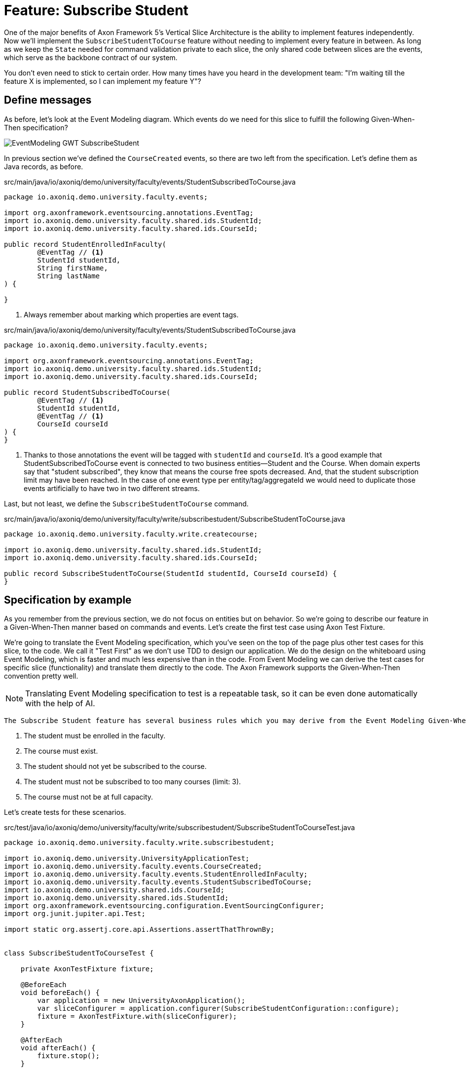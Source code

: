 
= Feature: Subscribe Student

One of the major benefits of Axon Framework 5's Vertical Slice Architecture is the ability to implement features independently.
Now we'll implement the `SubscribeStudentToCourse` feature without needing to implement every feature in between.
As long as we keep the `State` needed for command validation private to each slice, the only shared code between slices are the events, which serve as the backbone contract of our system.

You don't even need to stick to certain order. How many times have you heard in the development team: "I'm waiting till the feature X is implemented, so I can implement my feature Y"?


== Define messages

As before, let's look at the Event Modeling diagram.
Which events do we need for this slice to fulfill the following Given-When-Then specification?

image::EventModeling_GWT_SubscribeStudent.png[]

In previous section we've defined the `CourseCreated` events, so there are two left from the specification.
Let's define them as Java records, as before.

[source,java]
.src/main/java/io/axoniq/demo/university/faculty/events/StudentSubscribedToCourse.java
----
package io.axoniq.demo.university.faculty.events;

import org.axonframework.eventsourcing.annotations.EventTag;
import io.axoniq.demo.university.faculty.shared.ids.StudentId;
import io.axoniq.demo.university.faculty.shared.ids.CourseId;

public record StudentEnrolledInFaculty(
        @EventTag // <1>
        StudentId studentId,
        String firstName,
        String lastName
) {

}
----

<.> Always remember about marking which properties are event tags.

[source,java]
.src/main/java/io/axoniq/demo/university/faculty/events/StudentSubscribedToCourse.java
----
package io.axoniq.demo.university.faculty.events;

import org.axonframework.eventsourcing.annotations.EventTag;
import io.axoniq.demo.university.faculty.shared.ids.StudentId;
import io.axoniq.demo.university.faculty.shared.ids.CourseId;

public record StudentSubscribedToCourse(
        @EventTag // <1>
        StudentId studentId,
        @EventTag // <1>
        CourseId courseId
) {
}
----

<.> Thanks to those annotations the event will be tagged with `studentId` and `courseId`.
It's a good example that StudentSubscribedToCourse event is connected to two business entities—Student and the Course.
When domain experts say that "student subscribed", they know that means the course free spots decreased. And, that the student subscription limit may have been reached.
In the case of one event type per entity/tag/aggregateId we would need to duplicate those events artificially to have two in two different streams.

Last, but not least, we define the `SubscribeStudentToCourse` command.

[source,java]
.src/main/java/io/axoniq/demo/university/faculty/write/subscribestudent/SubscribeStudentToCourse.java
----
package io.axoniq.demo.university.faculty.write.createcourse;

import io.axoniq.demo.university.faculty.shared.ids.StudentId;
import io.axoniq.demo.university.faculty.shared.ids.CourseId;

public record SubscribeStudentToCourse(StudentId studentId, CourseId courseId) {
}
----

== Specification by example

As you remember from the previous section, we do not focus on entities but on behavior.
So we're going to describe our feature in a Given-When-Then manner based on commands and events.
Let's create the first test case using Axon Test Fixture.

We're going to translate the Event Modeling specification, which you've seen on the top of the page plus other test cases for this slice, to the code.
We call it "Test First" as we don't use TDD to design our application.
We do the design on the whiteboard using Event Modeling, which is faster and much less expensive than in the code.
From Event Modeling we can derive the test cases for specific slice (functionality) and translate them directly to the code.
The Axon Framework supports the Given-When-Then convention pretty well.

NOTE: Translating Event Modeling specification to test is a repeatable task, so it can be even done automatically with the help of AI.

 The Subscribe Student feature has several business rules which you may derive from the Event Modeling Given-When-Then specifications:

1. The student must be enrolled in the faculty.
2. The course must exist.
3. The student should not yet be subscribed to the course.
4. The student must not be subscribed to too many courses (limit: 3).
5. The course must not be at full capacity.

Let's create tests for these scenarios.

[source,java]
.src/test/java/io/axoniq/demo/university/faculty/write/subscribestudent/SubscribeStudentToCourseTest.java
----
package io.axoniq.demo.university.faculty.write.subscribestudent;

import io.axoniq.demo.university.UniversityApplicationTest;
import io.axoniq.demo.university.faculty.events.CourseCreated;
import io.axoniq.demo.university.faculty.events.StudentEnrolledInFaculty;
import io.axoniq.demo.university.faculty.events.StudentSubscribedToCourse;
import io.axoniq.demo.university.shared.ids.CourseId;
import io.axoniq.demo.university.shared.ids.StudentId;
import org.axonframework.eventsourcing.configuration.EventSourcingConfigurer;
import org.junit.jupiter.api.Test;

import static org.assertj.core.api.Assertions.assertThatThrownBy;


class SubscribeStudentToCourseTest {

    private AxonTestFixture fixture;

    @BeforeEach
    void beforeEach() {
        var application = new UniversityAxonApplication();
        var sliceConfigurer = application.configurer(SubscribeStudentConfiguration::configure);
        fixture = AxonTestFixture.with(sliceConfigurer);
    }

    @AfterEach
    void afterEach() {
        fixture.stop();
    }

    @Test
    void successfulSubscription() {
        var courseId = CourseId.random();
        var studentId = StudentId.random();

        fixture.given()
                .event(new StudentEnrolledInFaculty(studentId, "Mateusz", "Nowak"))
                .event(new CourseCreated(courseId, "Axon Framework 5: Be a PRO", 2))
                .when()
                .command(new SubscribeStudentToCourse(studentId, courseId))
                .then()
                .events(new StudentSubscribedToCourse(studentId, courseId));
    }

    @Test
    void studentAlreadySubscribed() {
        var courseId = CourseId.random();
        var studentId = StudentId.random();

        fixture.given()
                .event(new StudentEnrolledInFaculty(studentId, "Allard", "Buijze"))
                .event(new CourseCreated(courseId, "Axon Framework 5: Be a PRO", 2))
                .event(new StudentSubscribedToCourse(studentId, courseId))
                .when()
                .command(new SubscribeStudentToCourse(studentId, courseId))
                .then()
                .exceptionSatisfies(thrown -> assertThat(thrown)
                        .hasMessageContaining("Student already subscribed to this course")
                );
    }

    @Test
    void studentAlreadySubscribedAnotherCourse() {
        var courseId = CourseId.random();
        var anotherCourseId = CourseId.random();
        var studentId = StudentId.random();

        fixture.given()
                .event(new StudentEnrolledInFaculty(studentId, "Allard", "Buijze"))
                .event(new CourseCreated(courseId, "Axon Framework 5: Be a PRO", 2))
                .event(new StudentSubscribedToCourse(studentId, anotherCourseId))
                .when()
                .command(new SubscribeStudentToCourse(studentId, courseId))
                .then()
                .events(new StudentSubscribedToCourse(studentId, courseId));
    }

    @Test
    void studentSubscribedIfAnotherOneAlreadySubscribed() {
        var courseId = CourseId.random();
        var studentId = StudentId.random();
        var anotherStudentId = StudentId.random();

        fixture.given()
                .event(new StudentEnrolledInFaculty(studentId, "Allard", "Buijze"))
                .event(new StudentEnrolledInFaculty(anotherStudentId, "Marc", "Gathier"))
                .event(new CourseCreated(courseId, "Axon Framework 5: Be a PRO", 2))
                .event(new StudentSubscribedToCourse(anotherStudentId, courseId))
                .when()
                .command(new SubscribeStudentToCourse(studentId, courseId))
                .then()
                .events(new StudentSubscribedToCourse(studentId, courseId));
    }

    @Test
    void courseFullyBooked() {
        var courseId = CourseId.random();
        var student1Id = StudentId.random();
        var student2Id = StudentId.random();
        var student3Id = StudentId.random();

        fixture.given()
                .event(new StudentEnrolledInFaculty(student1Id, "Mateusz", "Nowak"))
                .event(new StudentEnrolledInFaculty(student2Id, "Steven", "van Beelen"))
                .event(new StudentEnrolledInFaculty(student3Id, "Mitchell", "Herrijgers"))
                .event(new CourseCreated(courseId, "Event Sourcing Masterclass", 2))
                .event(new StudentSubscribedToCourse(student1Id, courseId))
                .event(new StudentSubscribedToCourse(student2Id, courseId))
                .when()
                .command(new SubscribeStudentToCourse(student3Id, courseId))
                .then()
                .exceptionSatisfies(thrown -> assertThat(thrown)
                        .hasMessageContaining("Course is fully booked")
                );
    }

    @Test
    void studentSubscribedToTooManyCourses() {
        var studentId = StudentId.random();
        var course1Id = CourseId.random();
        var course2Id = CourseId.random();
        var course3Id = CourseId.random();
        var targetCourseId = CourseId.random();

        fixture.given()
                .event(new StudentEnrolledInFaculty(studentId, "Milan", "Savic"))
                .event(new CourseCreated(targetCourseId, "Programming", 10))
                .event(new CourseCreated(course1Id, "Course 1", 10))
                .event(new CourseCreated(course2Id, "Course 2", 10))
                .event(new CourseCreated(course3Id, "Course 3", 10))
                .event(new StudentSubscribedToCourse(studentId, course1Id))
                .event(new StudentSubscribedToCourse(studentId, course2Id))
                .event(new StudentSubscribedToCourse(studentId, course3Id))
                .when()
                .command(new SubscribeStudentToCourse(studentId, targetCourseId))
                .then()
                .noEvents()
                .exceptionSatisfies(thrown -> assertThat(thrown)
                        .hasMessageContaining("Student subscribed to too many courses")
                );
    }
}
----

These tests demonstrate the behavior we want to implement, checking both successful and error cases.
For these tests we need to implement the command handler for `SubscribeStudentToCourse` command.
As you've seen before, for the behavior which is based on some state (so we have something in a Given phase of the test), we need to have State for our command handler to validate commands against it.
Let's make it right away!

[source,java]
.src/main/java/io/axoniq/demo/university/faculty/write/subscribestudent/SubscribeStudentToCourse.java
----
package io.axoniq.demo.university.faculty.write.subscribestudent;

class SubscribeStudentToCourseCommandHandler {

    private static final int MAX_COURSES_PER_STUDENT = 3; // <1>

    @CommandHandler
    void handle(
            SubscribeStudentToCourse command,
            @InjectEntity State state, // <2>
            EventAppender eventAppender
    ) {
        var events = decide(command, state); // <3>
        eventAppender.append(events); // <4>
    }

    private List<StudentSubscribedToCourse> decide(SubscribeStudentToCourse command, State state) {
        // Check business rules implementation will be added in the following sections
        return List.of(new StudentSubscribedToCourse(command.studentId(), command.courseId()));
    }

    @EventSourcedEntity // <5>
    static class State {
        // State definition will be built incrementally in the following sections
    }

}
----

<1> For the sample simplicity, we hardcoded the maximum number of courses per student.
Each student can subscribe up to 3 courses at the same time.
<2> We use `@InjectEntity` to inject the state object.
<3> This is your domain model invocation.
You may keep it in the command handler as on the example or make the function unaware of the infrastructure like Axon Framework.
This function resembles the `Decider` pattern.
<4> We use the `EventAppender` to stage events to be published after the successful command handling.
<5> Before we defined a `tagKey` in `@EventSourcedEntity` annotation. Now we cannot do that, because we require events about every subscription of a student and every subscription to the course. So we have multiple business concepts related to a business process!
In a few paragraphs you will see how to do that with the `EventCriteria` API.


We always need a single, unique identifier to load the state, because the `@InjectEntity` annotation needs to know how to identify the entity to load.
In this case it's more challenging, because the `SubscribeStudentToCourse` business process is identified by the command type and also the `courseId` and `studentId`.
When you subscribe to the course and want to validate the business rules, you need to be aware of all the subscriptions for the given course and all subscriptions for the given student.
Hence, similar to traditional databases, we need to introduce a type for composite key to identify the entity.
We're going to use the `SubscriptionId` class and define it as an `TargetEntityId` in the `SubscribeStudentToCourse` command.

[source,java]
.src/main/java/io/axoniq/demo/university/faculty/write/subscribestudent/SubscriptionId.java
----
package io.axoniq.demo.university.faculty.write.subscribestudent;

import io.axoniq.demo.university.faculty.shared.ids.CourseId;
import io.axoniq.demo.university.faculty.shared.ids.StudentId;

record SubscriptionId(CourseId courseId, StudentId studentId) {

}

----

[source,java]
.src/main/java/io/axoniq/demo/university/faculty/write/subscribestudent/SubscribeStudentToCourse.java
----
package io.axoniq.demo.university.faculty.write.createcourse;

import io.axoniq.demo.university.faculty.shared.ids.StudentId;
import io.axoniq.demo.university.faculty.shared.ids.CourseId;

public record SubscribeStudentToCourse(StudentId studentId, CourseId courseId) {

    @TargetEntityId
    private SubscriptionId subscriptionId() { // <1>
        return new SubscriptionId(courseId, studentId);
    }

}
----
<1> The `@TargetEntityId` annotated method/property can even be  private, because it's just for internal usage for the Axon Framework.
Based on the `SubscriptionId` we can load the events to build the `State` object. 
We will use the value to define the `EventCriteria` later in this section.

As you can see, there are two parts left to implement in the `SubscribeStudentToCourseCommandHandler` code.
Now we need to validate the business rules, and there are quite a few of them.
The student can subscribe to a course only if they adhere to the domain invariants of the operation.
We will list them along with the assertion function, as well as show what's needed in the State object to validate them.

**Rule #1: The student is enrolled in the faculty **

When a student is enrolled in the faculty it has an assigned `StudentId`, so we add it to the State:

[source,java]
.src/main/java/io/axoniq/demo/university/faculty/write/subscribestudent/SubscribeStudentToCourse.java
----
class SubscribeStudentToCourseCommandHandler {

    // rest omitted for brevity

    @EventSourcedEntity
    static class State {

        private StudentId studentId;

        @EntityCreator
        public State() {
        }

        @EventSourcingHandler
        void evolve(StudentEnrolledInFaculty event) {
            this.studentId = event.studentId();
        }
    }

}
----

In the business rule assertion function, we throw an exception if the rule is not satisfied.
This is a different approach from what we used in the `CreateCourse` feature, where we returned an empty list of events when a business rule was violated.
This error will bubble up as a result of the command to the client.

[source,java]
.src/main/java/io/axoniq/demo/university/faculty/write/subscribestudent/SubscribeStudentToCourse.java
----
class SubscribeStudentToCourseCommandHandler {

    // rest omitted for brevity

    private void assertStudentEnrolledInFaculty(State state) {
        var studentId = state.studentId;
        if (studentId == null) {
            throw new RuntimeException("Student with given id never enrolled the faculty");
        }
    }

}
----

**Rule #2: The course is created **
**Rule #3: The student is not already subscribed to the course **
**Rule #4: The student is not subscribed to too many courses (max 3) **
**Rule #5: The course is not fully booked (based on course capacity) **


We're going to implement all the remaining rules at once.
What else do we need in the `State` object to validate them?
Definitely not the course name, because it has nothing to do with the business rules, so we don't handle, even don't load events like `CourseRenamed` in order to process the command.

What we'd like to introduce is the minimal set of data we needed to be able to accept or reject the command.
It's the same rule of thumb that you use while designing DDD Aggregates.

So we are going to derive:

* for Student: `alreadySubscribed` and `noOfCoursesStudentSubscribed` from `StudentSubscribedToCourse` and `StudentUnsubscribedFromCourse` events.
* for Course: `courseCapacity` and `noOfStudentsSubscribedToCourse` from `CourseCreated`, `CourseCapacityChanged`, `StudentSubscribedToCourse` and `StudentUnsubscribedFromCourse` events.

[source,java]
.src/main/java/io/axoniq/demo/university/faculty/write/subscribestudent/SubscribeStudentToCourse.java
----
class SubscribeStudentToCourseCommandHandler {

    // rest omitted for brevity

    @EventSourcedEntity
    static class State {

        private CourseId courseId;
        private int courseCapacity = 0;
        private int noOfStudentsSubscribedToCourse = 0;

        private StudentId studentId;
        private int noOfCoursesStudentSubscribed = 0;
        private boolean alreadySubscribed = false;

        @EntityCreator
        public State() {
        }

        // other handlers added previously omitted for brevity

        @EventSourcingHandler
        void evolve(CourseCreated event) { // <1>
            this.courseId = event.courseId();
            this.courseCapacity = event.capacity();
        }

        @EventSourcingHandler
        void evolve(CourseCapacityChanged event) { // <2>
            this.courseCapacity = event.capacity();
        }

        @EventSourcingHandler
        void evolve(StudentSubscribedToCourse event) { // <3>
            var subscribingStudentId = event.studentId();
            var subscribedCourseId = event.courseId();
            if (subscribedCourseId.equals(courseId)) { // <4>
                noOfStudentsSubscribedToCourse++;
            }
            if (subscribingStudentId.equals(studentId)) { // <5>
                noOfCoursesStudentSubscribed++;
            }
            if (subscribingStudentId.equals(studentId) && subscribedCourseId.equals(courseId)) { // <6>
                alreadySubscribed = true;
            }
        }

        @EventSourcingHandler
        void evolve(StudentUnsubscribedFromCourse event) { // <7>
            var subscribingStudentId = event.studentId();
            var subscribedCourseId = event.courseId();
            if(subscribedCourseId.equals(courseId)) {
                noOfStudentsSubscribedToCourse--;
            }
            if (subscribingStudentId.equals(studentId)) {
                noOfCoursesStudentSubscribed--;
            }
            if (subscribingStudentId.equals(studentId) && subscribedCourseId.equals(courseId)) {
                alreadySubscribed = false;
            }
        }
    }

}
----
<1> Same as with a student, we store the `courseId`, along with the `capacity`, from the `CourseCreated` event.
<2> We update the `capacity` on `CourseCapacityChanged` event.
<3> In this case, we're going to evolve the State on every StudentSubscribed event related to the course or the student whose IDs are in the command. How we instruct the store to load those events will be discussed in the next paragraph.
For now, you need to be aware that you may receive events about different students and different courses. This happens because we have one event handler per event type. The handler processes all `StudentSubscribed`/`StudentUnsubscribed` events for:
* A given course (involving different students) to track how much capacity remains.
* A given student (involving different courses) to track how many courses the student is subscribed to.
<4> If the `StudentSubscribedToCourse` event is related to the course, we increase the number of students subscribed to the course.
<5> If the `StudentSubscribedToCourse` event is related to the student, we increase the number of courses the student is subscribed to.
<6> If the `StudentSubscribedToCourse` event is related to the course and the student, we set the `alreadySubscribed` flag to true.
<7> The handler for the `StudentUnsubscribedFromCourse` event is an exact opposite of the `evolve` method for `StudentSubscribedToCourse` event. We decrease the numbers that we increased in the previous one.

How do we ensure that we won't load events for every student and every course?
How do we limit our Consistency Boundary to only what is really needed to validate business rules?
This is where the `EventCriteria` comes into play.

== Event criteria

While implementing the `CreateCourse` feature, we defined that we want to build our state based on events that are tagged with `courseId` by using `@EventSourcedEntity(tagKey = "courseId")`.
For the `SubscribeStudentToCourse` handling, this is not enough, because, as you already know, we need to build our state based on both `studentId` and `courseId` tagged events.
We need all `StudentSubscribedToCourse` events for the given `courseId` and also all `StudentSubscribedToCourse` events for the given `studentId`.
The same applies to `StudentUnsubscribedFromCourse` events.

Whereas, for example, with `StudentEnrolledInFaculty` - we care about just one event for the given `studentId`; other students are not involved while processing this command, and there are no business rules between them.
The subscription story is different, because we have a limit of students per course and also a limit of courses per student.

Thanks to the Axon Framework's `EventCriteria` concept, we're able to define the events we'd like to load dynamically.
This is where the Dynamic Consistency Boundary shines.

[NOTE]
====
For Axon Framework 4 users:
Before we had to load all events for the given aggregate (from the event stream). We were defining the "tag" of events by using the `@TargetAggregateIdentifier` annotation.
Since Axon Framework 5, we can load events that are relevant for the given command using custom criteria (you choose event types and tags).
You may think about it as follows: before, an event could have just one tag—the aggregateId. Now we can have multiple tags for any given event!
====

Here the situation is a bit more complicated, because we need to load events for two different entities - `Student` and `Course`. In a system based on Aggregates, you have two options.
You may load both entities and limit your accessibility, but this increases the risk of optimistic concurrency. Alternatively, you could implement a complex saga to orchestrate changes between those two entities. With this approach, you would need to duplicate the events and deal with eventual consistency.
Whereas in the domain experts' language, `StudentSubscribedToCourse` is just one fact, which influences rules around both `Student` and `Course`.

As long as we're in a single bounded context and have all events in one storage, we can define our custom `EventCriteria` to shape our `State`, mixing properties from both `Student` and `Course`!
The operation will be also immediately consistent and transactional.
If while executing the command, any event matching the same `EventCriteria` is stored, the operation will fail with an optimistic concurrency exception.
The single responsibility of the `State` is just to give us enough information to determine if the command satisfies business rules.

[source,java]
.src/main/java/io/axoniq/demo/university/faculty/write/subscribestudent/SubscribeStudentToCourse.java
----
class SubscribeStudentToCourseCommandHandler {

    // rest omitted for brevity

    @EventSourcedEntity
    static class State {

        // rest omitted for brevity

        @EventCriteriaBuilder // <1>
        private static EventCriteria resolveCriteria(SubscriptionId id) { // <2>
            var courseId = id.courseId().toString();
            var studentId = id.studentId().toString();
            return EventCriteria.either(
                    EventCriteria
                            .havingTags(Tag.of(FacultyTags.COURSE_ID, courseId)) // <3>
                            .andBeingOneOfTypes(
                                    CourseCreated.class.getName(),
                                    CourseCapacityChanged.class.getName(),
                                    StudentSubscribedToCourse.class.getName(),
                                    StudentUnsubscribedFromCourse.class.getName()
                            ),
                    EventCriteria
                            .havingTags(Tag.of(FacultyTags.STUDENT_ID, studentId))
                            .andBeingOneOfTypes(
                                    StudentEnrolledInFaculty.class.getName(),
                                    StudentSubscribedToCourse.class.getName(),
                                    StudentUnsubscribedFromCourse.class.getName()
                            )
            );
        }

    }

}
----
<1> The `@EventCriteriaBuilder` annotation marks the method as a criteria builder for the given entity. It gives you more flexibility than just using `tagKey` property on the `@EventSourcedEntity` annotation.
<2> Thanks to the `SubscriptionId`, which is composed of `courseId` and `studentId`, we know the values of those tags we needed.
<3> As you may see at the highest level that we combine `EventCriteria` with `either`. But, when we define tags through `havingTags`, it means that a certain type of event requires all of them (there is an OR relation between event types, an AND relation between tags and OR between criteria).
Hence, if we do `.havingTags(Tag.of("courseId", courseId), Tag.of("studentId", studentId))` we will only receive subscription events of the given student for one given course.
This is not what we want here.
So, we split `StudentSubscribedToCourse` and `StudentUnsubscribedFromCourse` events into two separate criteria (one for student and one for course), because we need to load all events of those types for either `courseId` or `studentId`.

It gives us better accessibility of our system - thanks to that, as you see there is no `CourseRenamed` event in our criteria, so the Faculty administrator is still able to rename the course in the same time while processing the `SubscribeStudentToCourse` command. Because the `CourseRenamed` event doesn't match the criteria, it's not in our operation's consistency boundary.
In case of Aggregates, these operations may clash, or you need to introduce a separate entity for the name to avoid concurrency access issues.
Our colleague Milan from AxonIQ (with our ex-colleague Sara) discuss those scenarios in the talk—we really encourage you to watch it link:https://www.youtube.com/watch?v=IgigmuHHchI[The Aggregate is dead. Long live the Aggregate! by Sara Pellegrini & Milan Savic @ Spring I/O 2023].

[NOTE]
====
Keep in mind it's beneficial to define events types in the criteria.
Technically you can just use `EventCriteria.havingTags(Tag.of("courseId", courseId), Tag.of("studentId", studentId))` and load all events for the given tags.
But in this case, you load more than needed, and it's possible to clash with other changes, which cause events that do not influence these certain business rules.
====

== Summing up


Let's summarize what we have done so far.
We've implemented the whole `SubscribeStudentToCourse` command handler using the DCB concept in practice.
It was easier than you expected, right?
If you're not sure if you followed the tutorial correctly, you can always check the code in the repository. The command handler code is here link:https://github.com/AxonIQ/university-demo/blob/master/src/main/java/io/axoniq/demo/university/faculty/write/subscribestudent/SubscribeStudentToCourseCommandHandler.java[SubscribeStudentToCourseCommandHandler].
If you prefer to use a different style (with multiple state classes - like `Course` and `Student` instead of just one) you may also compare it with the solution we have done in the link:https://github.com/AxonIQ/university-demo/tree/master/src/main/java/io/axoniq/demo/university/faculty/write/subscribestudentmulti[subscribestudentmulti] package.

== Configuration
Same as before, to make our tests green, the last thing to do is to configure the required infrastructure for the command handler.
To do so, let's create a new class `SubscribeStudentToCourseConfiguration` with the following content.

[source,java]
.src/main/java/io/axoniq/demo/university/faculty/write/createcourse/CreateCourseConfiguration.java
----
package io.axoniq.demo.university.faculty.write.subscribestudent;

import org.axonframework.configuration.NewConfiguration;
import org.axonframework.eventsourcing.configuration.EventSourcedEntityModule;
import org.axonframework.eventsourcing.configuration.EventSourcingConfigurer;
import org.axonframework.modelling.StateManager;
import org.axonframework.commandhandling.configuration.CommandHandlingModule;

public class SubscribeStudentConfiguration {

    public static EventSourcingConfigurer configure(EventSourcingConfigurer configurer) {
        var stateEntity = EventSourcedEntityModule
                .annotated(SubscriptionId.class, SubscribeStudentToCourseCommandHandler.State.class);
        var commandHandlingModule = CommandHandlingModule
                .named("SubscribeStudent")
                .commandHandlers()
                .annotatedCommandHandlingComponent(c -> new SubscribeStudentToCourseCommandHandler());
        return configurer
                .registerEntity(stateEntity)
                .registerCommandHandlingModule(commandHandlingModule);
    }

}
----

Now we need to register the configuration in the `UniversityAxonApplication` class as follows.

[source,java]
./src/main/java/io/axoniq/demo/university/UniversityAxonApplication.java
----
public class UniversityAxonApplication {

     public static ApplicationConfigurer configurer() {
        return configurer(c -> {
            CreateCourseConfiguration.configure(c);
            SubscribeStudentConfiguration.configure(c);  // <1>
        });
    }

    // rest omitted for brevity

}
----
<1> We register the `SubscribeStudentConfiguration` as a child of the `EventSourcingConfigurer`.

Now what's better for a developer than seeing the green bar flash in your IDE after running the tests?
Let's do it! Remember to mark the slice as completed in the Event Modeling diagram if you use this approach.